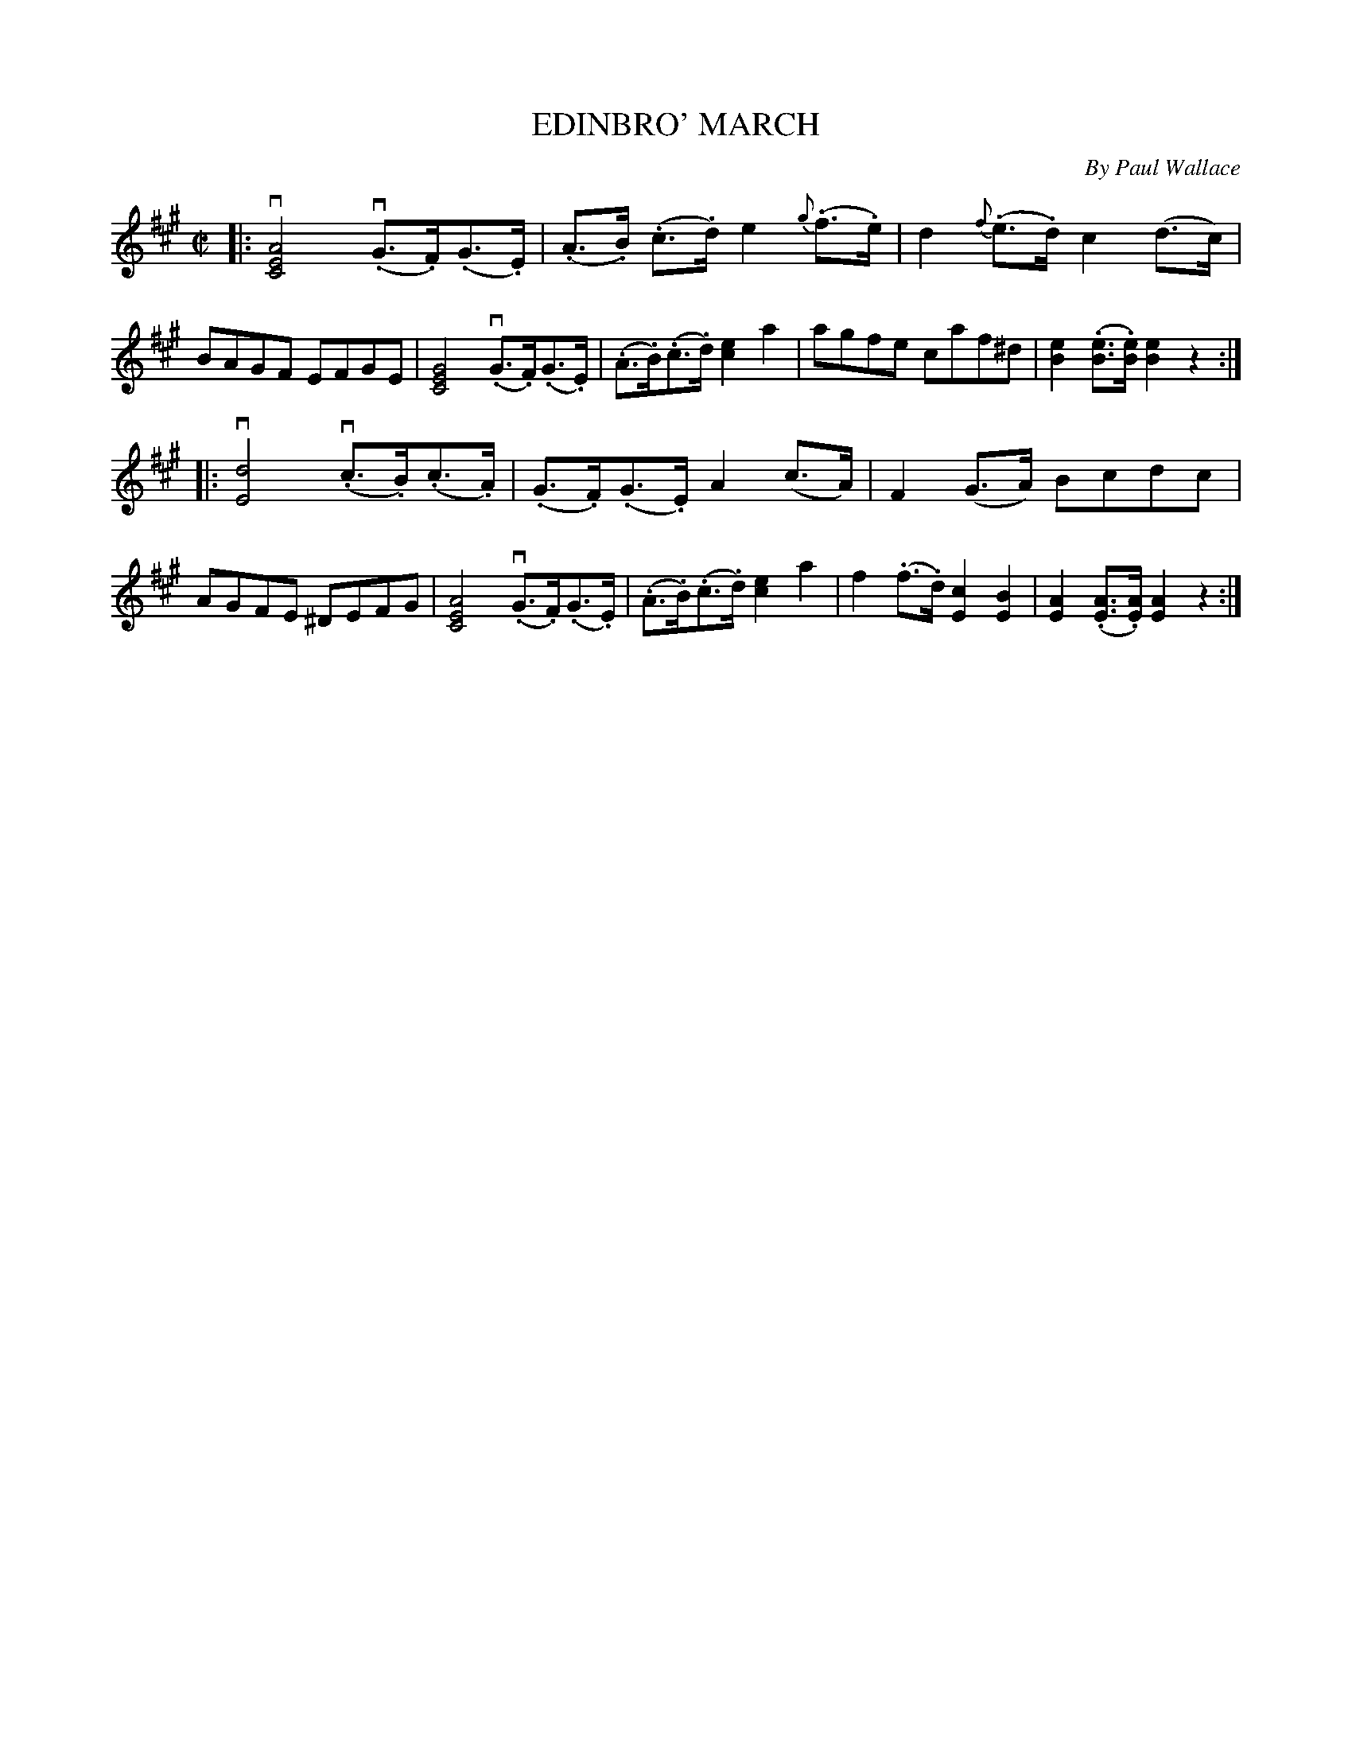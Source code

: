 X: 21792
T: EDINBRO' MARCH
C: By Paul Wallace
R: march
B: K\"ohler's Violin Repository, v.2, 1885 p.179 #2
F: http://www.archive.org/details/klersviolinrepos02rugg
Z: 2012 John Chambers <jc:trillian.mit.edu>
M: C|
L: 1/8
K: A
|:\
v[A4E4C4] v(.G>.F)(.G>.E) | (.A>.B) (.c>.d) e2{g}(.f>.e) |\
d2{f}(.e>.d) c2(d>c) | BAGF EFGE |\
[G4E4C4] v(.G>.F)(.G>.E) | (.A>.B)(.c>.d) [e2c2]a2 |\
agfe caf^d | [e2B2](.[eB]>.[eB]) [e2B2]z2 :|
|: v[d4E4] v(.c>.B)(.c>.A) | (.G>.F)(.G>.E) A2(c>A) |\
F2(G>A) Bcdc | AGFE ^DEFG |\
[A4E4C4] v(.G>.F)(.G>.E) | (.A>.B)(.c>.d) [e2c2]a2 |\
f2(.f>.d) [c2E2][B2E2] | [A2E2](.[AE]>.[AE]) [A2E2]z2 :|
